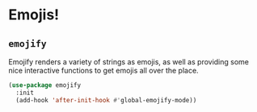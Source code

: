 * Emojis!
** Requirements                                                   :noexport:
#+begin_src emacs-lisp
  ;; -*- lexical-binding: t; -*-
  ;;; the-emoji.el --- Emojis :smile:

  (require 'the-package)
#+end_src

** =emojify=
Emojify renders a variety of strings as emojis, as well as providing
some nice interactive functions to get emojis all over the place.

#+begin_src emacs-lisp
  (use-package emojify
    :init
    (add-hook 'after-init-hook #'global-emojify-mode))
#+end_src

** Provides                                                       :noexport:
#+begin_src emacs-lisp
  (provide 'the-emoji)

  ;;; the-emoji.el ends here
#+end_src
